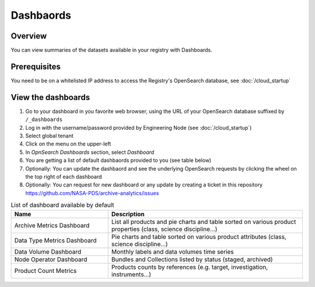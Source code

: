 ===========
Dashbaords
===========

Overview
********

You can view summaries of the datasets available in your registry with Dashboards.

Prerequisites
*************

You need to be on a whitelisted IP address to access the Registry's OpenSearch database, see :doc:`/cloud_startup`


View the dashboards
********************

#. Go to your dashboard in you favorite web browser, using the URL of your OpenSearch database suffixed by ``/_dashboards``

#. Log in with the username/password provided by Engineering Node (see :doc:`/cloud_startup`)

#. Select global tenant

#. Click on the menu on the upper-left

#. In `OpnSearch Dashboards` section, select `Dashboard`

#. You are getting a list of default dashbaords provided to you (see table below)

#. Optionally: You can update the dashbaord and see the underlying OpenSearch requests by clicking the wheel on the top right of each dashboard

#. Optionally: You can request for new dashboard or any update by creating a ticket in this repository https://github.com/NASA-PDS/archive-analytics/issues

.. list-table:: List of dashboard available by default
   :widths: 25 50
   :header-rows: 1

   * - Name
     - Description
   * - Archive Metrics Dashboard
     - List all products and pie charts and table sorted on various product properties (class, science discipline...)
   * - Data Type Metrics Dashboard
     - Pie charts and table sorted on various product attributes (class, science discipline...)
   * - Data Volume Dashboard
     - Monthly labels and data volumes time series
   * - Node Operator Dashboard
     - Bundles and Collections listed by status (staged, archived)
   * - Product Count Metrics
     - Products counts by references (e.g. target, investigation, instruments...)




